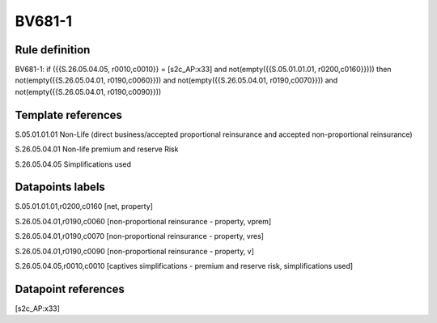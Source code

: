=======
BV681-1
=======

Rule definition
---------------

BV681-1: if ({{S.26.05.04.05, r0010,c0010}} = [s2c_AP:x33] and not(empty({{S.05.01.01.01, r0200,c0160}}))) then not(empty({{S.26.05.04.01, r0190,c0060}})) and not(empty({{S.26.05.04.01, r0190,c0070}})) and not(empty({{S.26.05.04.01, r0190,c0090}}))


Template references
-------------------

S.05.01.01.01 Non-Life (direct business/accepted proportional reinsurance and accepted non-proportional reinsurance)

S.26.05.04.01 Non-life premium and reserve Risk

S.26.05.04.05 Simplifications used


Datapoints labels
-----------------

S.05.01.01.01,r0200,c0160 [net, property]

S.26.05.04.01,r0190,c0060 [non-proportional reinsurance - property, vprem]

S.26.05.04.01,r0190,c0070 [non-proportional reinsurance - property, vres]

S.26.05.04.01,r0190,c0090 [non-proportional reinsurance - property, v]

S.26.05.04.05,r0010,c0010 [captives simplifications - premium and reserve risk, simplifications used]



Datapoint references
--------------------

[s2c_AP:x33]